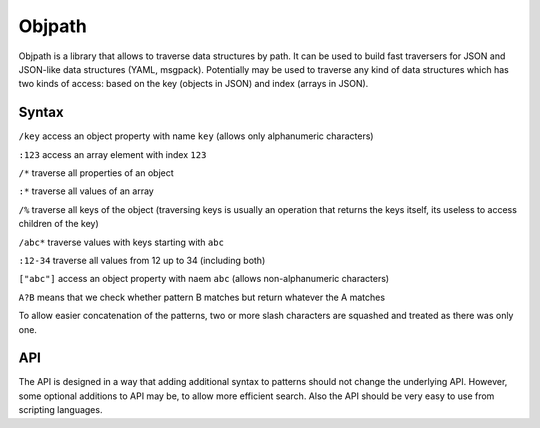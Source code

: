 =======
Objpath
=======

Objpath is a library that allows to traverse data structures by path. It can
be used to build fast traversers for JSON and JSON-like data structures (YAML,
msgpack). Potentially may be used to traverse any kind of data structures
which has two kinds of access: based on the key (objects in JSON) and index
(arrays in JSON).


Syntax
======

``/key`` access an object property with name ``key`` (allows only alphanumeric
characters)

``:123`` access an array element with index ``123``

``/*`` traverse all properties of an object

``:*`` traverse all values of an array

``/%`` traverse all keys of the object (traversing keys is usually an
operation that returns the keys itself, its useless to access children of the
key)

``/abc*`` traverse values with keys starting with ``abc``

``:12-34`` traverse all values from 12 up to 34 (including both)

``["abc"]`` access an object property with naem ``abc`` (allows
non-alphanumeric characters)

``A?B`` means that we check whether pattern B matches but return whatever the A
matches

To allow easier concatenation of the patterns, two or more slash characters
are squashed and treated as there was only one.


API
===

The API is designed in a way that adding additional syntax to patterns should
not change the underlying API. However, some optional additions to API may be,
to allow more efficient search. Also the API should be very easy to use from
scripting languages.


